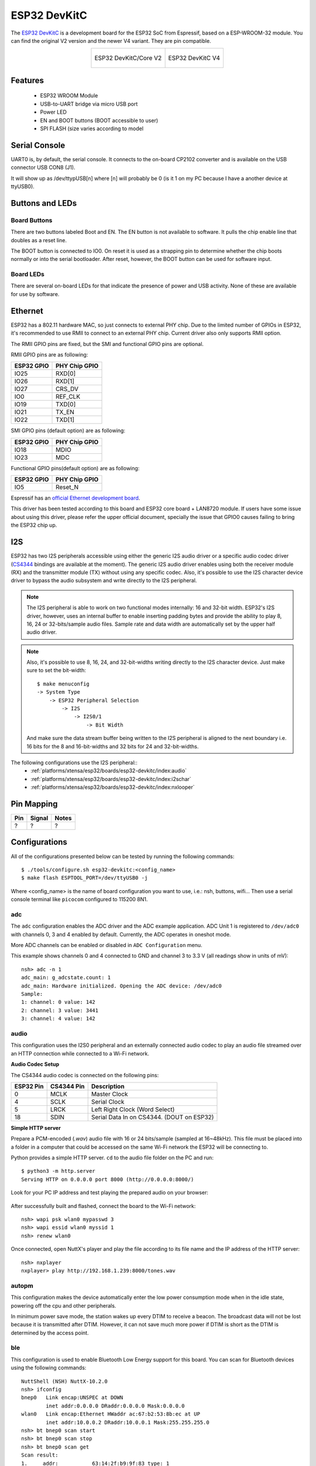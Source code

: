 =============
ESP32 DevKitC
=============

The `ESP32 DevKitC <https://docs.espressif.com/projects/esp-idf/en/latest/esp32/hw-reference/modules-and-boards.html#esp32-devkitc-v4>`_ is a development board for the ESP32 SoC from Espressif, based on a ESP-WROOM-32 module. You can find the original V2 version and the newer V4 variant. They are
pin compatible.

.. list-table::
   :align: center

   * - .. figure:: esp32-core-board-v2.jpg
          :align: center

          ESP32 DevKitC/Core V2

     - .. figure:: esp32-devkitc-v4-front.jpg
          :align: center

          ESP32 DevKitC V4

Features
========

  - ESP32 WROOM Module
  - USB-to-UART bridge via micro USB port
  - Power LED
  - EN and BOOT buttons (BOOT accessible to user)
  - SPI FLASH (size varies according to model

Serial Console
==============

UART0 is, by default, the serial console. It connects to the on-board
CP2102 converter and is available on the USB connector USB CON8 (J1).

It will show up as /dev/ttypUSB[n] where [n] will probably be 0 (is it 1
on my PC because I have a another device at ttyUSB0).

Buttons and LEDs
================

Board Buttons
-------------

There are two buttons labeled Boot and EN. The EN button is not available
to software. It pulls the chip enable line that doubles as a reset line.

The BOOT button is connected to IO0. On reset it is used as a strapping
pin to determine whether the chip boots normally or into the serial
bootloader. After reset, however, the BOOT button can be used for software
input.

Board LEDs
----------

There are several on-board LEDs for that indicate the presence of power
and USB activity. None of these are available for use by software.

Ethernet
========

ESP32 has a 802.11 hardware MAC, so just connects to external PHY chip.
Due to the limited number of GPIOs in ESP32, it's recommended to use RMII to
connect to an external PHY chip. Current driver also only supports RMII option.

The RMII GPIO pins are fixed, but the SMI and functional GPIO pins are optional.

RMII GPIO pins are as following:

========== =============
ESP32 GPIO PHY Chip GPIO
========== =============
IO25       RXD[0]
IO26       RXD[1]
IO27       CRS_DV
IO0        REF_CLK
IO19       TXD[0]
IO21       TX_EN
IO22       TXD[1]
========== =============

SMI GPIO pins (default option) are as following:

========== =============
ESP32 GPIO PHY Chip GPIO
========== =============
IO18       MDIO
IO23       MDC
========== =============

Functional GPIO pins(default option) are as following:

========== =============
ESP32 GPIO PHY Chip GPIO
========== =============
IO5        Reset_N
========== =============

Espressif has an `official Ethernet development
board <https://docs.espressif.com/projects/esp-idf/en/latest/esp32/hw-reference/esp32/get-started-ethernet-kit.html>`_.

This driver has been tested according to this board and ESP32 core
board + LAN8720 module. If users have some issue about using this driver,
please refer the upper official document, specially the issue that GPIO0
causes failing to bring the ESP32 chip up.

I2S
===

ESP32 has two I2S peripherals accessible using either the generic I2S audio
driver or a specific audio codec driver
(`CS4344 <https://www.cirrus.com/products/cs4344-45-48/>`__ bindings are
available at the moment). The generic I2S audio driver enables using both
the receiver module (RX) and the transmitter module (TX) without using any
specific codec. Also, it's possible to use the I2S character device driver
to bypass the audio subsystem and write directly to the I2S peripheral.

.. note:: The I2S peripheral is able to work on two functional modes
  internally: 16 and 32-bit width.
  ESP32's I2S driver, however, uses an internal buffer to enable inserting
  padding bytes and provide the ability to play 8, 16, 24 or 32-bits/sample
  audio files. Sample rate and data width are automatically set by the upper
  half audio driver.

.. note:: Also, it's possible to use 8, 16, 24, and 32-bit-widths writing
  directly to the I2S character device. Just make sure to set the bit-width::

    $ make menuconfig
    -> System Type
        -> ESP32 Peripheral Selection
            -> I2S
                -> I2S0/1
                    -> Bit Width

  And make sure the data stream buffer being written to the I2S peripheral is
  aligned to the next boundary i.e. 16 bits for the 8 and 16-bit-widths and
  32 bits for 24 and 32-bit-widths.

The following configurations use the I2S peripheral::
  * :ref:`platforms/xtensa/esp32/boards/esp32-devkitc/index:audio`
  * :ref:`platforms/xtensa/esp32/boards/esp32-devkitc/index:i2schar`
  * :ref:`platforms/xtensa/esp32/boards/esp32-devkitc/index:nxlooper`

Pin Mapping
===========

.. todo:: To be updated

===== ========== ==========
Pin   Signal     Notes
===== ========== ==========
?     ?          ?
===== ========== ==========

Configurations
==============

All of the configurations presented below can be tested by running the following commands::

    $ ./tools/configure.sh esp32-devkitc:<config_name>
    $ make flash ESPTOOL_PORT=/dev/ttyUSB0 -j

Where <config_name> is the name of board configuration you want to use, i.e.: nsh, buttons, wifi...
Then use a serial console terminal like ``picocom`` configured to 115200 8N1.

adc
---

The ``adc`` configuration enables the ADC driver and the ADC example application.
ADC Unit 1 is registered to ``/dev/adc0`` with channels 0, 3 and 4 enabled by default.
Currently, the ADC operates in oneshot mode.

More ADC channels can be enabled or disabled in ``ADC Configuration`` menu.

This example shows channels 0 and 4 connected to GND and channel 3 to 3.3 V (all readings
show in units of mV)::

    nsh> adc -n 1
    adc_main: g_adcstate.count: 1
    adc_main: Hardware initialized. Opening the ADC device: /dev/adc0
    Sample:
    1: channel: 0 value: 142
    2: channel: 3 value: 3441
    3: channel: 4 value: 142


audio
-----

This configuration uses the I2S0 peripheral and an externally connected audio
codec to play an audio file streamed over an HTTP connection while connected
to a Wi-Fi network.

**Audio Codec Setup**

The CS4344 audio codec is connected on the following pins:

========== ========== =========================================
ESP32 Pin  CS4344 Pin Description
========== ========== =========================================
0          MCLK       Master Clock
4          SCLK       Serial Clock
5          LRCK       Left Right Clock (Word Select)
18         SDIN       Serial Data In on CS4344. (DOUT on ESP32)
========== ========== =========================================

**Simple HTTP server**

Prepare a PCM-encoded (`.wav`) audio file with 16 or 24 bits/sample (sampled at
16~48kHz). This file must be placed into a folder in a computer that could
be accessed on the same Wi-Fi network the ESP32 will be connecting to.

Python provides a simple HTTP server. ``cd`` to the audio file folder on the
PC and run::

    $ python3 -m http.server
    Serving HTTP on 0.0.0.0 port 8000 (http://0.0.0.0:8000/)

Look for your PC IP address and test playing the prepared audio on your
browser:

.. figure:: esp32-audio-config-file.png
          :align: center

After successfully built and flashed, connect the board to the Wi-Fi network::

    nsh> wapi psk wlan0 mypasswd 3
    nsh> wapi essid wlan0 myssid 1
    nsh> renew wlan0

Once connected, open NuttX's player and play the file according to its file
name and the IP address of the HTTP server::

    nsh> nxplayer
    nxplayer> play http://192.168.1.239:8000/tones.wav

autopm
------

This configuration makes the device automatically enter the low power consumption mode
when in the idle state, powering off the cpu and other peripherals.

In minimum power save mode, the station wakes up every DTIM to receive a beacon. The broadcast
data will not be lost because it is transmitted after DTIM. However, it can not save much more
power if DTIM is short as the DTIM is determined by the access point.

ble
---

This configuration is used to enable Bluetooth Low Energy support for this board. You can scan
for Bluetooth devices using the following commands::


    NuttShell (NSH) NuttX-10.2.0
    nsh> ifconfig
    bnep0   Link encap:UNSPEC at DOWN
            inet addr:0.0.0.0 DRaddr:0.0.0.0 Mask:0.0.0.0
    wlan0   Link encap:Ethernet HWaddr ac:67:b2:53:8b:ec at UP
            inet addr:10.0.0.2 DRaddr:10.0.0.1 Mask:255.255.255.0
    nsh> bt bnep0 scan start
    nsh> bt bnep0 scan stop
    nsh> bt bnep0 scan get
    Scan result:
    1.     addr:           63:14:2f:b9:9f:83 type: 1
          rssi:            -90
          response type:   3
          advertiser data: 1e ff 06 00 01 09 20 02 7c 33 a3 a7 cd c9 44 5b
    2.     addr:           52:ca:05:b5:ad:77 type: 1
          rssi:            -82
          response type:   3
          advertiser data: 1e ff 06 00 01 09 20 02 03 d1 21 57 bf 19 b3 7a
    3.     addr:           46:8e:b2:cd:94:27 type: 1
          rssi:            -92
          response type:   2
          advertiser data: 02 01 1a 09 ff c4 00 10 33 14 12 16 80 02 0a d4
    4.     addr:           46:8e:b2:cd:94:27 type: 1
          rssi:            -92
          response type:   4
          advertiser data: 18 09 5b 4c 47 5d 20 77 65 62 4f 53 20 54 56 20
    5.     addr:           63:14:2f:b9:9f:83 type: 1
          rssi:            -80
          response type:   3
        advertiser data: 1e ff 06 00 01 09 20 02 7c 33 a3 a7 cd c9 44 5b

blewifi
-------

Combines the capabilities of the ``ble`` and ``wifi`` configurations. ESP32 has only one 2.4 GHz
ISM band RF module, which is shared by Bluetooth (BT & BLE) and Wi-Fi, so Bluetooth can't receive
or transmit data while Wi-Fi is receiving or transmitting data and vice versa. Under such circumstances,
ESP32 uses the time-division multiplexing method to receive and transmit packets.

bmp280
------

This configuration enables the use of the BMP280 temperature and pressure sensor over I2C.
You can check that the sensor is working by using the ``sensortest`` application::

    nsh> sensortest baro0
    baro0: timestamp:66870000 value1:1008.37 value2:31.70
    baro0: timestamp:66890000 value1:1008.31 value2:31.70

brickmatch
----------

This configuration enables brickmatch game using LCD screen (APA102) and gesture sensor (APDS9960).
Alternatively, you can use led matrix (ws2812) by enabling `GAMES_BRICKMATCH_USE_LED_MATRIX` option for
output device. Also for input device selection you can enable `GAMES_BRICKMATCH_USE_DJOYSTICK` to use joystick,
`GAMES_BRICKMATCH_USE_GPIO` to use gpio and `GAMES_BRICKMATCH_USE_CONSOLEKEY` to use serial console.

You can run the game by using ``brick`` command::

    nsh> brick

Here is the sample wiring diagram that demonstrates how to wire ws2812 with buttons for brickmatch example:

.. figure:: esp32-brickmatch-game-schematic.jpg
    :align: center

buttons
-------

This configuration shows the use of the buttons subsystem. It can be used by executing
the ``buttons`` application and pressing on any of the available board buttons::

    nsh> buttons
    buttons_main: Starting the button_daemon
    buttons_main: button_daemon started
    button_daemon: Running
    button_daemon: Opening /dev/buttons
    button_daemon: Supported BUTTONs 0x01
    nsh> Sample = 1
    Sample = 0

capture
--------

The capture configuration enables the capture driver and the capture example, allowing
the user to measure duty cycle and frequency of a signal. Default pin is GPIO 14 with
an internal pull-up resistor enabled. When connecting a 50 Hz pulse with 50% duty cycle,
the following output is expected::

    nsh> cap
    cap_main: Hardware initialized. Opening the capture device: /dev/capture0
    cap_main: Number of samples: 0
    pwm duty cycle: 50 %
    pwm frequence: 50 Hz
    pwm duty cycle: 50 %
    pwm frequence: 50 Hz

coremark
--------

This configuration sets the CoreMark benchmark up for running on the maximum
number of cores for this system. It also enables some optimization flags and
disables the NuttShell to get the best possible score.

.. note:: As the NSH is disabled, the application will start as soon as the
  system is turned on.

cxx
---

Development environment ready for C++ applications. You can check if the setup
was successful by running ``cxxtest``::

    nsh> cxxtest
    Test ofstream ================================
    printf: Starting test_ostream
    printf: Successfully opened /dev/console
    cout: Successfully opened /dev/console
    Writing this to /dev/console
    Test iostream ================================
    Hello, this is only a test
    Print an int: 190
    Print a char: d
    Test std::vector =============================
    v1=1 2 3
    Hello World Good Luck
    Test std::map ================================
    Test C++17 features ==========================
    File /proc/meminfo exists!
    Invalid file! /invalid
    File /proc/version exists!

dac
---
This configuration enables DAC and registers a `DAC example application <https://github.com/apache/nuttx-apps/tree/master/examples/dac>`_.

.. note:: The DAC module is hard-wired to pins 25 (channel 0) and 26
  (channel 1). The default device name is ``/dev/dac0`` and can be changed in
  the config menu.

.. note:: The DAC channels in `IDF <https://docs.espressif.com/projects/esp-idf/en/latest/esp32/api-reference/peripherals/dac.html>`_ are numbered ``channel 1`` (pin 25) and ``channel 2`` (pin 26).

.. note:: Max value 255 should be close to VRef (3.3V) but it probably will not.
  You can more realistically expect to get voltage around 3.09V.

With this example you can use (not only) the following commands:

For a multimeter, you can use the command:

``dac -d 5000 -s 32 test``

For oscilloscope or anything else with tracing:

``dac -d 0 -s 4 test``

For more info about the example capabilities invoke help message by typing

``dac -h``

efuse
-----

A ``wifi`` configuration with the eFuse driver enabled. It can be accessed
through the ``/dev/efuse`` device file.

elf
---

This configuration uses apps/examples/elf in order to test the ELF loader.
It can be tested by executing the ``elf`` application.

espnow
------

WARNING: espnow and wifi are using the same hardware on the esp32. When a
connection to a accespoint is made while espnow is operational the espnow
connection will break if the accesspoint wants to use a different wifi
channel.

A ``espnow`` setup can be used to create a 6lowpan network of esp32 nodes.
A sample configuration is found in ``esp32-devkitc:espnow``. The node
address can be changed under ``ESP32 Peripherals`` option ``Espnow``. The
node address is direct related to the ipv6 address of the node. Changing
the ipv6 address also changes the node address.

To test the communication using ``udpserver`` and ``udpclient`` two nodes
need to be prepared with different ipv6 address.

The server node is assigned the node address ``0x000a`` and the udp server
is started using:

.. code-block :: bash

  nsh> ifconfig wpan0 inet6 fe80::ff:fe00:a
  nsh> ifup wpan0
  ifup wpan0..OK
  nsh> udpserver &
  udpserver [6:100]

The client node can use the default node address (``0xfffe``) and the
updclient can be started using:

.. code-block :: bash

  nsh> ifup wpan0
  ifup wpan0..OK
  nsh> udpclient fe80::ff:fe00:a
  client: 0. Sending 96 bytes
  client: 0. Sent 96 bytes
  client: 1. Sending 96 bytes
  client: 1. Sent 96 bytes

The server node will show the incoming messages:

.. code-block :: bash

  nsh> udpserver &
  udpserver [6:100]
  nsh> server: 0. Receiving up 1024 bytes
  server: 0. Received 96 bytes from fe80:0000:0000:0000:0000:00ff:fe00:feff port 5472
  server: 1. Receiving up 1024 bytes
  server: 1. Received 96 bytes from fe80:0000:0000:0000:0000:00ff:fe00:feff port 5472
  server: 2. Receiving up 1024 bytes

The sample configuration also allows a telnet session over espnow:

On the server (node ``0x000a``):

.. code-block :: bash

  nsh> ifconfig wpan0 inet6 fe80::ff:fe00:a
  nsh> ifup wpan0
  ifup wpan0..OK
  nsh> telnetd -6 &

On the client (node ``Oxfffe``):

.. code-block :: bash

  nsh> ifup wpan0
  ifup wpan0..OK
  nsh> telnet fe80::ff:fe00:a

  NuttShell (NSH) NuttX-12.8.0
  nsh> free
  free
        total       used       free    maxused    maxfree  nused  nfree name
       253292      65996     187296      66624     129952    185      3 Umem
  nsh> exit
  exit
  nsh>

i2schar
-------

This configuration enables the I2S character device and the i2schar example
app, which provides an easy-to-use way of testing the I2S peripherals (I2S0
and I2S1), enabling both the TX and the RX for those peripherals.

**I2S0 pinout**

========== ========== =========================================
ESP32 Pin  Signal Pin Description
========== ========== =========================================
0          MCLK       Master Clock
4          BCLK       Bit Clock (SCLK)
5          WS         Word Select (LRCLK)
18         DOUT       Data Out
19         DIN        Data IN
========== ========== =========================================

**I2S1 pinout**

========== ========== =========================================
ESP32 Pin  Signal Pin Description
========== ========== =========================================
22         BCLK       Bit Clock (SCLK)
23         WS         Word Select (LRCLK)
25         DOUT       Data Out
26         DIN        Data IN
========== ========== =========================================

After successfully built and flashed, run on the boards's terminal::

    i2schar -p /dev/i2schar[0-1]

The corresponding output should show related debug information.

knsh
----

This is identical to the nsh configuration except that (1) NuttX
is built as PROTECTED mode, monolithic module and the user applications
are built separately and, as a consequence, (2) some features that are
only available in the FLAT build are disabled.

Protected Mode support for ESP32 relies on the PID Controller peripheral
for implementing isolation between Kernel and Userspace.

By working together with the MMU and Static MPUs of the ESP32, the PID
Controller is able to restrict the application access to peripherals, on-chip
memories (Internal ROM and Internal SRAM) and off-chip memories (External
Flash and PSRAM).

.. warning::
    * The PID Controller driver is in **EXPERIMENTAL** state, so please
      consider the Protected Mode feature for ESP32 a **Proof-of-Concept**.
    * The PID Controller **does not** prevent the application from accessing
      CPU System Registers.

leds
----

This configuration uses the on-board LED (or an external LED connected to GPIO2)
to demonstrate the use of the userleds subsystem::

    nsh> leds
    leds_main: Starting the led_daemon
    leds_main: led_daemon started
    led_daemon (pid# 3): Running
    led_daemon: Opening /dev/userleds
    led_daemon: Supported LEDs 0x01
    led_daemon: LED set 0x01
    led_daemon: LED set 0x00
    led_daemon: LED set 0x01
    led_daemon: LED set 0x00
    led_daemon: LED set 0x01

max6675
-------

This configuration enables the use of the MAX6675 temperature sensor over SPI.
The following pin configuration is used to connect the sensor:

===== =======
Pin   Signal
===== =======
15    CS
14    SCK
12    MISO
===== =======

You can check that the sensor is working by using the ``max6675`` application::

    nsh> max6675
    Unable to open file /dev/temp1
    Unable to open file /dev/temp2
    Unable to open file /dev/temp3
    Starting...
    Channel SSP0/SPI1 Device 0: Temperature = 24!
    Channel SSP0/SPI1 Device 1: Not enabled!
    Channel SSP1/SPI2 Device 0: Not enabled!
    Channel SSP1/SPI2 Device 1: Not enabled!

mcp2515
-------

This config is used to communicate with MCP2515 CAN over SPI chip.
SPI3 is used and kept with the default IOMUX pins, i.e.:

===== =======
Pin   Signal
===== =======
5     CS
18    SCK
23    MOSI
19    MISO
===== =======

The MCP2515 interrupt (INT) pin is connected to the pin 22 of the
ESP32-Devkit.

mcuboot_nsh
--------------------

This configuration is the same as the ``nsh`` configuration, but it generates the application
image in a format that can be used by MCUboot. It also makes the ``make bootloader`` command to
build the MCUboot bootloader image using the Espressif HAL.

mcuboot_slot_confirm
--------------------

This configuration is used to represent an MCUboot update image that needs to be confirmed
after flashing. The image can be confirmed by using the following command::

    nsh> mcuboot_confirm
    Application Image successfully confirmed!

For more information, check `this demo <https://www.youtube.com/watch?v=Vzy0rl-ixbc>`_.

mcuboot_update_agent
--------------------

This configuration is used to represent an MCUboot image that contains an update agent
to perform OTA updates. First, you will have to setup a HTTP server to provide the update
image. To do that, we can run a simple Python server on the same folder that contains our
binary file on the computer::

    sudo python -m http.server 8080

After this, we can use NSH to connect to our network and use the agent to perform the firmware
update::

    nsh> ifup wlan0
    nsh> wapi mode wlan0 2
    nsh> wapi psk wlan0 mypasswd 3
    nsh> wapi essid wlan0 myssid 1
    nsh> renew wlan0
    nsh> mcuboot_agent http://<SERVER_IP>:8080/nuttx.bin

For more information, check `this demo <https://www.youtube.com/watch?v=Vzy0rl-ixbc>`_.

modbus
------

This configurations shows how to use this device as a ModBus RTU Slave. After
configuring the desired pins on menuconfig and wiring the RS485 converter, you
can enable the ModBus to respond to queries::

    nsh> modbus -e

Now you will be able to read the ModBus registers using an application like ``mbpoll``.
For more information, check `this video <https://www.youtube.com/watch?v=bLUGLJIjt4E>`_.

module
------

This config is to run apps/examples/module.

motor
-------

The motor configuration enables the MCPWM peripheral with support to brushed DC motor
control.

It creates a ``/dev/motor0`` device with speed and direction control capabilities
by using two GPIOs (GPIO15 and GPIO16) for PWM output. PWM frequency is configurable
from 25 Hz to 3 kHz, however it defaults to 1 kHz.
There is also support for an optional fault GPIO (defaults to GPIO10), which can be used
for quick motor braking. All GPIOs are configurable in ``menuconfig``.


mqttc
-----

This configuration tests the MQTT-C publisher example.

From the host, start the broker and subscribe to the :code:`test` topic.  Using
``mosquitto`` this should be::

    $ mosquitto&
    $ mosquitto_sub -t test

From the NSH, connect to an access point::

    nsh> wapi psk wlan0 mypasswd 3
    nsh> wapi essid wlan0 myssid 1
    nsh> renew wlan0

Publish to the broker::

    nsh> mqttc_pub -h 192.168.1.11

The default behavior is to publish the message :code:`test`.  The following should be
outputted::

    nsh> mqttc_pub -h 192.168.1.11
         Success: Connected to broker!
         Success: Published to broker!

         Disconnecting from 192.168.1.11

From the host the message :code:`test` should be outputted.

ms5611
------

This configuration enables the use of the MS5611 pressure sensor over I2C.
You can check that the sensor is working by using the ``sensortest`` application::

    nsh> sensortest baro0
    baro0: timestamp:66870000 value1:1008.37 value2:31.70
    baro0: timestamp:66890000 value1:1008.31 value2:31.70

nsh
---

Basic NuttShell configuration (console enabled in UART0, exposed via
USB connection by means of CP2102 converter, at 115200 bps).

nxdiag
------

This configuration enables the NuttX diagnostics tool. By default, it will
gather information about the NuttX system, its configuration, the compilation
and linking flags used, the host system PATH and Espressif specific information.
It can be used by executing the ``nxdiag`` application::

    nsh> nxdiag --all
    Nxdiag Report:

    NuttX RTOS info:
            Hostname:
            Release: 10.4.0
            Build: 75e13a67ba-dirty May 24 2023 14:53:27
            Arch: xtensa
            Config: esp32-devkitc:nxdiag

    NuttX CFLAGS:
            -fno-common
            -Wall
            ...

nxlooper
--------

This configuration uses the I2S1 peripheral as an I2S receiver and the I2S0
peripheral as an I2S transmitter. The idea is to capture an I2S data frame
using an I2S peripheral and reproduce the captured data on the other.

**Receiving data on I2S1**

The I2S1 will act as a receiver (master mode), capturing data from DIN, which
needs to be connected to an external source as follows:

========== ========== =========================================
ESP32 Pin  Signal Pin Description
========== ========== =========================================
22         BCLK       Bit Clock (SCLK)
23         WS         Word Select (LRCLK)
26         DIN        Data IN
========== ========== =========================================

**Transmitting data on I2S0**

The I2S0 will act as a transmitter (master mode), replicating the data
captured on I2S1. The pinout for the transmitter is as follows:

========== ========== =========================================
ESP32 Pin  Signal Pin Description
========== ========== =========================================
0          MCLK       Master Clock
4          BCLK       Bit Clock (SCLK)
5          WS         Word Select (LRCLK)
18         DOUT       Data Out
========== ========== =========================================

.. note:: The audio codec CS4344 can be connected to the transmitter pins
  to reproduce the captured data if the receiver's source is an audio data.

**nxlooper**

The ``nxlooper`` application captures data from the audio device with receiving
capabilities (the I2S1 on this example) and forwards the audio data frame to
the audio device with transmitting capabilities (the I2S0 on this example).

After successfully built and flashed, run on the boards' terminal::

  nsh> nxlooper
  nxlooper> loopback

.. note:: ``loopback`` command default arguments for the channel configuration,
  the data width and the sample rate are, respectively, 2 channels,
  16 bits/sample and 48KHz. These arguments can be supplied to select
  different audio formats, for instance::

    nxlooper> loopback 2 8 44100

oneshot
-------

This config demonstrate the use of oneshot timers present on the ESP32.
To test it, just run the ``oneshot`` example::

    nsh> oneshot
    Opening /dev/oneshot
    Maximum delay is 4294967295999999
    Starting oneshot timer with delay 2000000 microseconds
    Waiting...
    Finished

ostest
------

This is the NuttX test at ``apps/testing/ostest`` that is run against all new
architecture ports to assure a correct implementation of the OS. The default
version is for a single CPU but can be modified for an SMP test by adding::

  CONFIG_SMP=y
  CONFIG_SMP_NCPUS=2
  CONFIG_SPINLOCK=y

pm
--

This configuration enables the CPU power management through governors.

psram
-----

This config tests the PSRAM driver over SPIRAM interface.
You can use the ramtest command to test the PSRAM memory. We are testing
only 64KB on this example (64 * 1024), but you can change this number to
2MB or 4MB depending on PSRAM chip used on your board::

    nsh> ramtest -w 0x3F800000 65536
    RAMTest: Marching ones: 3f800000 65536
    RAMTest: Marching zeroes: 3f800000 65536
    RAMTest: Pattern test: 3f800000 65536 55555555 aaaaaaaa
    RAMTest: Pattern test: 3f800000 65536 66666666 99999999
    RAMTest: Pattern test: 3f800000 65536 33333333 cccccccc
    RAMTest: Address-in-address test: 3f800000 65536

psram_usrheap
-------------

This configuration works just like ``psram`` but allocating the user
heap on the PSRAM.

pwm
---

This configuration demonstrates the use of PWM through a LED connected to GPIO12.
To test it, just execute the ``pwm`` application::

    nsh> pwm
    pwm_main: starting output with frequency: 10000 duty: 00008000
    pwm_main: stopping output

qencoder
---

This configuration demostrates the use of Quadrature Encoder connected to pins
GPIO10 and GPIO11. You can start measurement of pulses using the following
command (by default, it will open ``\dev\qe0`` device and print 20 samples
using 1 second delay)::

    nsh> qe

random
------

This configuration shows the use of the ESP32's True Random Number Generator with
entropy sourced from Wi-Fi and Bluetooth noise.
To test it, just run ``rand`` to get 32 randomly generated bytes::

    nsh> rand
    Reading 8 random numbers
    Random values (0x3ffe0b00):
    0000  98 b9 66 a2 a2 c0 a2 ae 09 70 93 d1 b5 91 86 c8  ..f......p......
    0010  8f 0e 0b 04 29 64 21 72 01 92 7c a2 27 60 6f 90  ....)d!r..|.'`o.

rmt
---

This configuration enables usage of Remote Control Transceiver (RMT) module and
example ``ws2812esp32`` demonstrating the usage of **RMT** by driving RGB LEDs.
To test the module connect a Data pin of RGB LED compatible with WS2812
to ESP32 GPIO 4 and run::

    nsh> ws2812esp32 0 <number_of_leds_on_strip>

rtc
---

This configuration demonstrates the use of the RTC driver through alarms.
You can set an alarm, check its progress and receive a notification after it expires::

    nsh> alarm 10
    alarm_daemon started
    alarm_daemon: Running
    Opening /dev/rtc0
    Alarm 0 set in 10 seconds
    nsh> alarm -r
    Opening /dev/rtc0
    Alarm 0 is active with 10 seconds to expiration
    nsh> alarm_daemon: alarm 0 received

smp
---

Another NSH configuration, similar to nsh, but also enables
SMP operation. It differs from the nsh configuration only in these
additional settings:

SMP is enabled::

  CONFIG_SMP=y
  CONFIG_SMP_NCPUS=2
  CONFIG_SPINLOCK=y

The apps/testing/smp test is included::

  CONFIG_TESTING_SMP=y
  CONFIG_TESTING_SMP_NBARRIER_THREADS=8
  CONFIG_TESTING_SMP_PRIORITY=100
  CONFIG_TESTING_SMP_STACKSIZE=2048

snake
-----

This configuration enables snake game using led matrix (ws2812) and gpio pins.
Alternatively, you can use serial console for input with enabling `GAMES_SNAKE_USE_CONSOLEKEY`
option.

You can run the game by using ``snake`` command::

    nsh> snake

Here is the sample wiring diagram that demonstrates how to wire ws2812 with buttons for snake example:

.. figure:: esp32-brickmatch-game-schematic.jpg
    :align: center

sotest
------

This config is to run ``apps/examples/sotest``.

spiflash
--------

This config tests the external flash memory that comes with the ESP32 module
connected through SPI1.

By default a SmartFS file system is selected.
Once booted you can use the following commands to mount the file system::

    nsh> mksmartfs /dev/smart0
    nsh> mount -t smartfs /dev/smart0 /mnt

Note that mksmartfs is only needed the first time.

sta_softap
----------

With this configuration you can run these commands to be able
to connect your smartphone or laptop to your board::

  nsh> ifup wlan1
  nsh> dhcpd_start wlan1
  nsh> wapi psk wlan1 mypasswd 3
  nsh> wapi essid wlan1 nuttxap 1

In this case, you are creating the access point ``nuttxapp`` in your board and to
connect to it on your smartphone you will be required to type the password ``mypasswd``
using WPA2.

.. tip:: Please refer to :ref:`ESP32 Wi-Fi SoftAP Mode <esp32_wi-fi_softap>`
  for more information.

The ``dhcpd_start`` is necessary to let your board to associate an IP to your smartphone.

tickless
--------

This configuration enables the support for tickless scheduler mode.

timer
-----

This config test the general use purpose timers. It includes the 4 timers,
adds driver support, registers the timers as devices and includes the timer
example.

To test it, just run the following::

  nsh> timer -d /dev/timerx

Where x in the timer instance.

twai
----

This configuration enables the support for the TWAI (Two-Wire Automotive Interface) driver.
You can test it by connecting TWAI RX and TWAI TX pins which are GPIO0 and GPIO2 by default
to a external transceiver or connecting TWAI RX to TWAI TX pin by enabling
the ``Device Drivers -> CAN Driver Support -> CAN loopback mode`` option and running the ``can`` example::

    nsh> can
    nmsgs: 0
    min ID: 1 max ID: 2047
    Bit timing:
      Baud: 1000000
      TSEG1: 15
      TSEG2: 4
        SJW: 3
      ID:    1 DLC: 1

wamr_wasi_debug
---------------

This config is an example to use wasm-micro-runtime.
It can run both of wasm bytecode and AoT compiled modules.

This example uses littlefs on ESP32's SPI flash to store wasm modules.

1. Create a littlefs image which contains wasm modules.

   https://github.com/jrast/littlefs-python/blob/master/examples/mkfsimg.py
   is used in the following example::

      % python3 mkfsimg.py \
        --img-filename ..../littlefs.bin \
        --img-size 2621440 \
        --block-size 4096 \
        --prog-size 256 \
        --read-size 256 \
        --name-max 32 \
        --disk-version 2.0 \
        ..../wasm_binary_directory

2. Write the NuttX image and the filesystem to ESP32::

      % esptool.py \
        --chip esp32 \
        --port /dev/tty.SLAB_USBtoUART \
        --baud 921600 \
        write_flash \
        0x1000 ..../bootloader-esp32.bin \
        0x8000 ..../partition-table-esp32.bin \
        0x10000 nuttx.bin \
        0x180000 ..../littlefs.bin

3. Mount the filesystem and run a wasm module on it::

      nsh> mount -t littlefs /dev/esp32flash /mnt
      nsh> iwasm /mnt/....

wifi
----

Enables Wi-Fi support. You can define your credentials this way::

    $ make menuconfig
    -> Application Configuration
        -> Network Utilities
            -> Network initialization (NETUTILS_NETINIT [=y])
                -> WAPI Configuration

Or if you don't want to keep it saved in the firmware you can do it
at runtime::

    nsh> wapi psk wlan0 mypasswd 3
    nsh> wapi essid wlan0 myssid 1
    nsh> renew wlan0

.. tip:: Please refer to :ref:`ESP32 Wi-Fi Station Mode <esp32_wi-fi_sta>`
  for more information.

wifi_smp
--------

This configuration is similar to ``wifi``. It also enables multiple cores on the CPU.

watchdog
--------

This config test the watchdog timers. It includes the 2 MWDTS,
adds driver support, registers the WDTs as devices and includes the watchdog
example.

To test it, just run the following::

  nsh> wdog -i /dev/watchdogx

Where x is the watchdog instance.

watcher
-------

This configuration is an example of monitoring watchdog interrupts. To test it, enable
the watcher daemon with ``watcher`` and monitor the tasks using ``watched``::

    nsh> watcher
    Watcher Daemon has started!
    nsh> watched
    Starting watched tasks
    Creating Watched Task 1 - It will not feed the dog
    Creating Watched Task 2 - It will feed the dog
    Creating Watched Task 3 - It will feed the dog
    Creating Watched Task 4 - It will not feed the dog
    nsh> *** Printing Tasks Status ***
    Watched Task 1 starved the dog.
    Watched Task 2 fed the dog.
    Watched Task 3 fed the dog.
    Watched Task 4 fed the dog.
    *** Printing Tasks Status ***
    Watched Task 1 starved the dog.
    Watched Task 2 fed the dog.
    Watched Task 3 fed the dog.
    Watched Task 4 starved the dog.

wifinsh
-------

The ``wifinsh`` is similar to the ``wifi`` board example, but it will connect
automatically to your Access Point (Wi-Fi Router) and will run telnet daemon
in the board. Then you can connect to your board from your computer using the
telnet program.

After configuring the ``esp32-devkit:wifinsh`` you need to define your creden-
tials in the menuconfig. You can define your credentials this way::

    $ make menuconfig
    -> Application Configuration
        -> Network Utilities
            -> Network initialization (NETUTILS_NETINIT [=y])
                -> WAPI Configuration

Find your board IP using ``nsh> ifconfig`` and then from your computer::

    $ telnet 192.168.x.y

Where x and y are the last two numbers of the IP that your router gave to
your board.

wifishare
---------

The ``wifishare`` let your ESP32 board to work as Access Point (WiFi Router)
and WiFi Station at same time. This way your board will connect to a real
WiFi Router (from your ISP for example) and will offer WiFi connection to other
devices and share WiFi connection with them.

After configuring the ``esp32-devkit:wifishare`` you need to define your
credentials in the menuconfig. You can define your credentials this way::

    $ make menuconfig
    -> Application Configuration
        -> Network Utilities
            -> Network initialization (NETUTILS_NETINIT [=y])
                -> WAPI Configuration

After compile and flash your board you need to confirm you have two interfaces::

    nsh> ifconfig
    wlan0   Link encap:Ethernet HWaddr bc:dd:c2:d4:a9:ec at RUNNING mtu 1504
            inet addr:192.168.0.7 DRaddr:192.168.0.1 Mask:255.255.255.0

    wlan1   Link encap:Ethernet HWaddr bc:dd:c2:d4:a9:ed at DOWN mtu 1504
            inet addr:0.0.0.0 DRaddr:0.0.0.0 Mask:0.0.0.0

Now you need to configure your wlan1 to become a WiFi Access Point::

    nsh> dhcpd_start wlan1
    nsh> wapi psk wlan1 mypasswd 3
    nsh> wapi essid wlan1 nuttxap 1

And you need to make the route to your WiFi Router (i.e. 192.168.0.1) the default route::

    nsh> addroute default 192.168.0.1 wlan0
    nsh> route
    SEQ   TARGET          NETMASK         ROUTER
       1. 0.0.0.0         0.0.0.0         192.168.0.1

Finally we will setup an iptables rule to NAT the wlan0 interface::

    nsh> iptables -t nat -A POSTROUTING -o wlan0 -j MASQUERADE

After connectig a client (i.e. Linux computer) to the `nuttxap` Access Point
you can confirm it is working this way::

    $ ifconfig
    lo: flags=73<UP,LOOPBACK,RUNNING>  mtu 65536
            inet 127.0.0.1  netmask 255.0.0.0
            inet6 ::1  prefixlen 128  scopeid 0x10<host>
            loop  txqueuelen 1000  (Local Loopback)
            RX packets 5666  bytes 547514 (547.5 KB)
            RX errors 0  dropped 0  overruns 0  frame 0
            TX packets 5666  bytes 547514 (547.5 KB)
            TX errors 0  dropped 0 overruns 0  carrier 0  collisions 0

    wlp0s20f3: flags=4163<UP,BROADCAST,RUNNING,MULTICAST>  mtu 1500
            inet 10.0.0.4  netmask 255.255.255.0  broadcast 10.0.0.255
            inet6 xxxx::xxxx:xxx:xxxx:xx  prefixlen 64  scopeid 0x20<link>
            ether xx:xx:xx:xx:xx:xx  txqueuelen 1000  (Ethernet)
            RX packets 127217  bytes 146539379 (146.5 MB)
            RX errors 0  dropped 0  overruns 0  frame 0
            TX packets 37079  bytes 23604536 (23.6 MB)
            TX errors 0  dropped 0 overruns 0  carrier 0  collisions 0

    $ ping 10.0.0.1
    PING 10.0.0.1 (10.0.0.1) 56(84) bytes of data.
    64 bytes from 10.0.0.1: icmp_seq=1 ttl=64 time=3.28 ms
    64 bytes from 10.0.0.1: icmp_seq=2 ttl=64 time=9.72 ms
    64 bytes from 10.0.0.1: icmp_seq=3 ttl=64 time=2.63 ms
    64 bytes from 10.0.0.1: icmp_seq=4 ttl=64 time=18.9 ms
    64 bytes from 10.0.0.1: icmp_seq=5 ttl=64 time=4.82 ms

    $ ping 8.8.8.8
    PING 8.8.8.8 (8.8.8.8) 56(84) bytes of data.
    64 bytes from 8.8.8.8: icmp_seq=1 ttl=111 time=63.0 ms
    64 bytes from 8.8.8.8: icmp_seq=2 ttl=111 time=51.4 ms
    64 bytes from 8.8.8.8: icmp_seq=3 ttl=111 time=55.0 ms
    64 bytes from 8.8.8.8: icmp_seq=4 ttl=111 time=64.3 ms
    64 bytes from 8.8.8.8: icmp_seq=5 ttl=111 time=52.8 ms

That is it. You can use this 8.8.8.8 as DNS to resolve names.

Debugging with OpenOCD
======================

Akizukidenshi FT232HL
---------------------

Akizukidenshi's FT232HL, a FT232H based JTAG adapter
(http://akizukidenshi.com/catalog/g/gK-06503/) with JP3 and JP4 closed,
and connected to ESP32 as:

+------------------+-------------+
| ESP32-DevKitC V4 | FT232HL     |
+=======+==========+=============+
| J2    |  J3      | J2          |
+-------+----------+-------------+
| IO13  |          | AD0   (TCK) |
+-------+----------+-------------+
| IO12  |          | AD1   (TDI) |
+-------+----------+-------------+
|       |  IO15    | AD2   (TDO) |
+-------+----------+-------------+
| IO14  |          | AD3   (TMS) |
+-------+----------+-------------+
| GND   |          | GND         |
+-------+----------+-------------+

can be used with ESP-IDF version of openocd with::

    % openocd -f board/esp32-wrover-kit-1.8v.cfg
